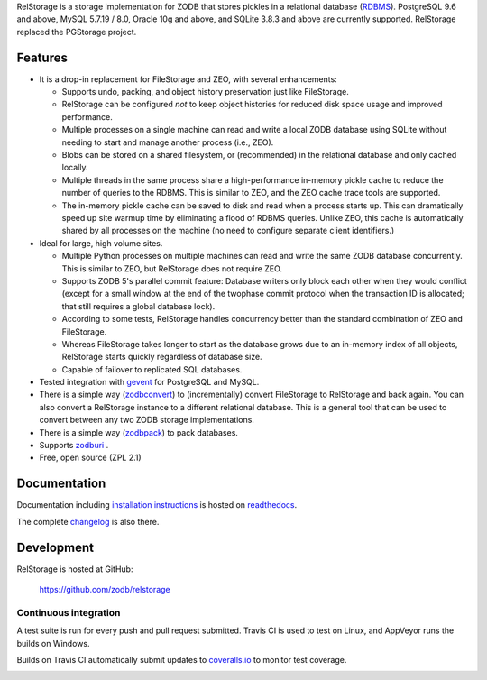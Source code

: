 
..
  This file is the long-description for PyPI so it can only use plain
  ReST, no sphinx extensions.

RelStorage is a storage implementation for ZODB that stores pickles in
a relational database (`RDBMS`_). PostgreSQL 9.6 and above, MySQL
5.7.19 / 8.0, Oracle 10g and above, and SQLite 3.8.3 and above are
currently supported. RelStorage replaced the PGStorage project.

.. _RDBMS: https://en.wikipedia.org/wiki/Relational_database_

==========
 Features
==========

* It is a drop-in replacement for FileStorage and ZEO, with several
  enhancements:

  * Supports undo, packing, and object history preservation just like
    FileStorage.
  * RelStorage can be configured *not* to keep object histories for
    reduced disk space usage and improved performance.
  * Multiple processes on a single machine can read and write a local
    ZODB database using SQLite without needing to start and manage
    another process (i.e., ZEO).
  * Blobs can be stored on a shared filesystem, or (recommended) in
    the relational database and only cached locally.
  * Multiple threads in the same process share a high-performance
    in-memory pickle cache to reduce the number of queries to the
    RDBMS. This is similar to ZEO, and the ZEO cache trace tools are
    supported.
  * The in-memory pickle cache can be saved to disk and read when a
    process starts up. This can dramatically speed up site warmup time
    by eliminating a flood of RDBMS queries. Unlike ZEO, this cache
    is automatically shared by all processes on the machine (no need
    to configure separate client identifiers.)

* Ideal for large, high volume sites.

  * Multiple Python processes on multiple machines can read and write
    the same ZODB database concurrently. This is similar to ZEO, but
    RelStorage does not require ZEO.
  * Supports ZODB 5's parallel commit feature: Database writers only
    block each other when they would conflict (except for a small
    window at the end of the twophase commit protocol when the
    transaction ID is allocated; that still requires a global database
    lock).
  * According to some tests, RelStorage handles concurrency better than
    the standard combination of ZEO and FileStorage.
  * Whereas FileStorage takes longer to start as the database grows
    due to an in-memory index of all objects, RelStorage starts
    quickly regardless of database size.
  * Capable of failover to replicated SQL databases.
* Tested integration with `gevent`_ for PostgreSQL and MySQL.
* There is a simple way (`zodbconvert`_) to (incrementally) convert
  FileStorage to RelStorage and back again. You can also convert a
  RelStorage instance to a different relational database. This is a
  general tool that can be used to convert between any two ZODB
  storage implementations.
* There is a simple way (`zodbpack`_) to pack databases.
* Supports `zodburi`_ .
* Free, open source (ZPL 2.1)

.. _gevent: http://gevent.org_
.. _zodbconvert: https://relstorage.readthedocs.io/en/latest/zodbconvert.html_
.. _zodbpack: https://relstorage.readthedocs.io/en/latest/zodbpack.html_
.. _zodburi: https://relstorage.readthedocs.io/en/latest/zodburi.html

===============
 Documentation
===============

Documentation including `installation instructions`_ is hosted on `readthedocs`_.

The complete `changelog`_ is also there.

.. image:: https://readthedocs.org/projects/relstorage/badge/?version=latest
     :target: http://relstorage.readthedocs.io/en/latest/?badge=latest


.. _`installation instructions`: http://relstorage.readthedocs.io/en/latest/install.html
.. _`readthedocs`: http://relstorage.readthedocs.io/en/latest/
.. _`changelog`: http://relstorage.readthedocs.io/en/latest/changelog.html


=============
 Development
=============

RelStorage is hosted at GitHub:

    https://github.com/zodb/relstorage

Continuous integration
----------------------

A test suite is run for every push and pull request submitted. Travis
CI is used to test on Linux, and AppVeyor runs the builds on
Windows.

.. image:: https://travis-ci.org/zodb/relstorage.svg?branch=master
    :target: https://travis-ci.org/zodb/relstorage

.. image:: https://ci.appveyor.com/api/projects/status/pccddlgujdoqvl83?svg=true
   :target: https://ci.appveyor.com/project/jamadden/relstorage/branch/master

Builds on Travis CI automatically submit updates to `coveralls.io`_ to
monitor test coverage.

.. image:: https://coveralls.io/repos/zodb/relstorage/badge.svg?branch=master&service=github
   :target: https://coveralls.io/github/zodb/relstorage?branch=master

.. _coveralls.io: https://coveralls.io/github/zodb/relstorage
